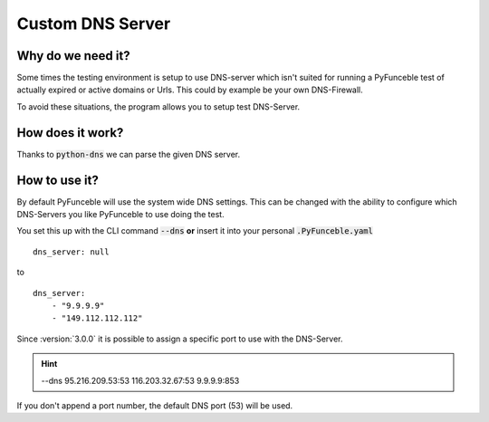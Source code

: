 Custom DNS Server
=================

Why do we need it?
------------------

Some times the testing environment is setup to use DNS-server which isn't 
suited for running a PyFunceble test of actually expired or active domains or 
Urls. This could by example be your own DNS-Firewall.

To avoid these situations, the program allows you to setup test DNS-Server.

How does it work?
-----------------

Thanks to :code:`python-dns` we can parse the given DNS server.

How to use it?
--------------

By default PyFunceble will use the system wide DNS settings. This can be 
changed with the ability to configure which DNS-Servers you like PyFunceble to 
use doing the test. 

You set this up with the CLI command :code:`--dns` **or** insert it into your 
personal :code:`.PyFunceble.yaml`

::

    dns_server: null

to

::

    dns_server:
        - "9.9.9.9"
        - "149.112.112.112"


.. version:: 3.0.0

Since :version:`3.0.0` it is possible to assign a specific port to use with the 
DNS-Server.

.. hint::

    --dns 95.216.209.53:53 116.203.32.67:53 9.9.9.9:853

If you don't append a port number, the default DNS port (53) will be used.
